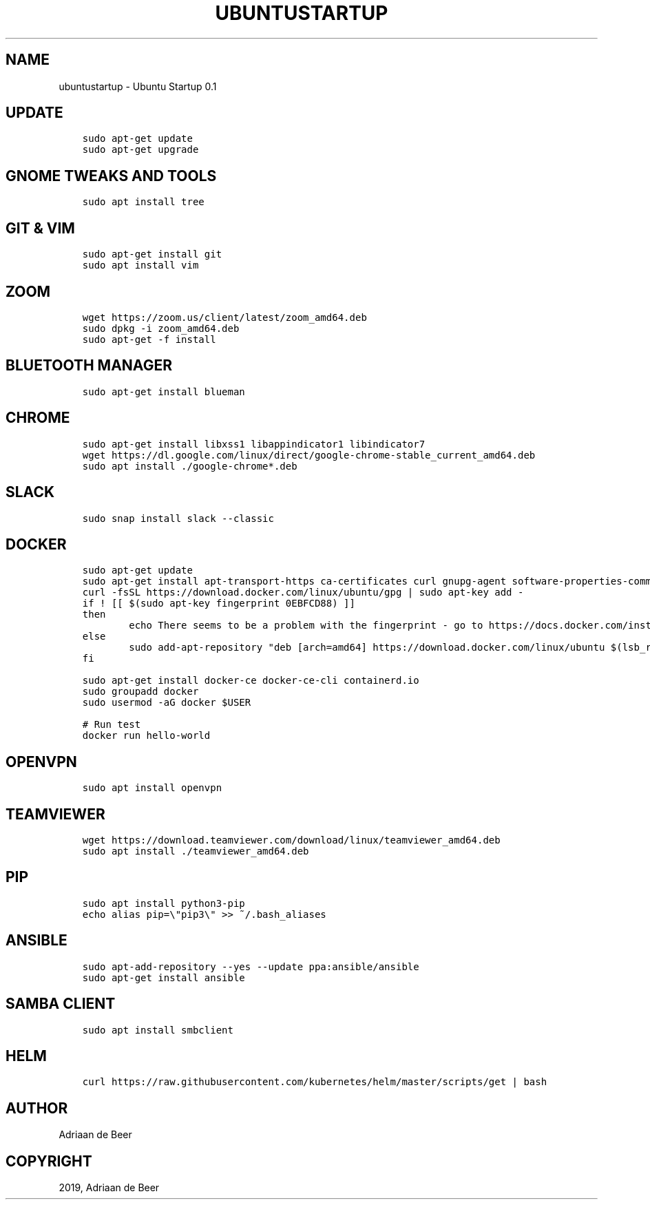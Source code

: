 .\" Man page generated from reStructuredText.
.
.TH "UBUNTUSTARTUP" "1" "Jul 24, 2019" "" "Ubuntu Startup"
.SH NAME
ubuntustartup \- Ubuntu Startup 0.1
.
.nr rst2man-indent-level 0
.
.de1 rstReportMargin
\\$1 \\n[an-margin]
level \\n[rst2man-indent-level]
level margin: \\n[rst2man-indent\\n[rst2man-indent-level]]
-
\\n[rst2man-indent0]
\\n[rst2man-indent1]
\\n[rst2man-indent2]
..
.de1 INDENT
.\" .rstReportMargin pre:
. RS \\$1
. nr rst2man-indent\\n[rst2man-indent-level] \\n[an-margin]
. nr rst2man-indent-level +1
.\" .rstReportMargin post:
..
.de UNINDENT
. RE
.\" indent \\n[an-margin]
.\" old: \\n[rst2man-indent\\n[rst2man-indent-level]]
.nr rst2man-indent-level -1
.\" new: \\n[rst2man-indent\\n[rst2man-indent-level]]
.in \\n[rst2man-indent\\n[rst2man-indent-level]]u
..
.SH UPDATE
.INDENT 0.0
.INDENT 3.5
.sp
.nf
.ft C
sudo apt\-get update
sudo apt\-get upgrade
.ft P
.fi
.UNINDENT
.UNINDENT
.SH GNOME TWEAKS AND TOOLS
.INDENT 0.0
.INDENT 3.5
.sp
.nf
.ft C
sudo apt install tree
.ft P
.fi
.UNINDENT
.UNINDENT
.SH GIT & VIM
.INDENT 0.0
.INDENT 3.5
.sp
.nf
.ft C
sudo apt\-get install git
sudo apt install vim
.ft P
.fi
.UNINDENT
.UNINDENT
.SH ZOOM
.INDENT 0.0
.INDENT 3.5
.sp
.nf
.ft C
wget https://zoom.us/client/latest/zoom_amd64.deb
sudo dpkg \-i zoom_amd64.deb
sudo apt\-get \-f install
.ft P
.fi
.UNINDENT
.UNINDENT
.SH BLUETOOTH MANAGER
.INDENT 0.0
.INDENT 3.5
.sp
.nf
.ft C
sudo apt\-get install blueman
.ft P
.fi
.UNINDENT
.UNINDENT
.SH CHROME
.INDENT 0.0
.INDENT 3.5
.sp
.nf
.ft C
sudo apt\-get install libxss1 libappindicator1 libindicator7
wget https://dl.google.com/linux/direct/google\-chrome\-stable_current_amd64.deb
sudo apt install ./google\-chrome*.deb
.ft P
.fi
.UNINDENT
.UNINDENT
.SH SLACK
.INDENT 0.0
.INDENT 3.5
.sp
.nf
.ft C
sudo snap install slack \-\-classic
.ft P
.fi
.UNINDENT
.UNINDENT
.SH DOCKER
.INDENT 0.0
.INDENT 3.5
.sp
.nf
.ft C
sudo apt\-get update
sudo apt\-get install apt\-transport\-https ca\-certificates curl gnupg\-agent software\-properties\-common
curl \-fsSL https://download.docker.com/linux/ubuntu/gpg | sudo apt\-key add \-
if ! [[ $(sudo apt\-key fingerprint 0EBFCD88) ]]
then
        echo There seems to be a problem with the fingerprint \- go to https://docs.docker.com/install/linux/docker\-ce/ubuntu/
else
        sudo add\-apt\-repository "deb [arch=amd64] https://download.docker.com/linux/ubuntu $(lsb_release \-cs) stable"
fi

sudo apt\-get install docker\-ce docker\-ce\-cli containerd.io
sudo groupadd docker
sudo usermod \-aG docker $USER

# Run test
docker run hello\-world
.ft P
.fi
.UNINDENT
.UNINDENT
.SH OPENVPN
.INDENT 0.0
.INDENT 3.5
.sp
.nf
.ft C
sudo apt install openvpn
.ft P
.fi
.UNINDENT
.UNINDENT
.SH TEAMVIEWER
.INDENT 0.0
.INDENT 3.5
.sp
.nf
.ft C
wget https://download.teamviewer.com/download/linux/teamviewer_amd64.deb
sudo apt install ./teamviewer_amd64.deb
.ft P
.fi
.UNINDENT
.UNINDENT
.SH PIP
.INDENT 0.0
.INDENT 3.5
.sp
.nf
.ft C
sudo apt install python3\-pip
echo alias pip=\e"pip3\e" >> ~/.bash_aliases
.ft P
.fi
.UNINDENT
.UNINDENT
.SH ANSIBLE
.INDENT 0.0
.INDENT 3.5
.sp
.nf
.ft C
sudo apt\-add\-repository \-\-yes \-\-update ppa:ansible/ansible
sudo apt\-get install ansible
.ft P
.fi
.UNINDENT
.UNINDENT
.SH SAMBA CLIENT
.INDENT 0.0
.INDENT 3.5
.sp
.nf
.ft C
sudo apt install smbclient
.ft P
.fi
.UNINDENT
.UNINDENT
.SH HELM
.INDENT 0.0
.INDENT 3.5
.sp
.nf
.ft C
curl https://raw.githubusercontent.com/kubernetes/helm/master/scripts/get | bash
.ft P
.fi
.UNINDENT
.UNINDENT
.SH AUTHOR
Adriaan de Beer
.SH COPYRIGHT
2019, Adriaan de Beer
.\" Generated by docutils manpage writer.
.
